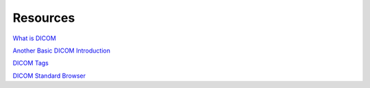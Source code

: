 Resources
=========

`What is DICOM <https://www.dicomlibrary.com/dicom/>`_

`Another Basic DICOM Introduction <https://dcm4che.atlassian.net/wiki/spaces/d2/pages/1835038/A+Very+Basic+DICOM+Introduction>`_

`DICOM Tags <https://www.dicomlibrary.com/dicom/dicom-tags/>`_

`DICOM Standard Browser <https://dicom.innolitics.com/ciods/mr-image/patient-study/00101010>`_

